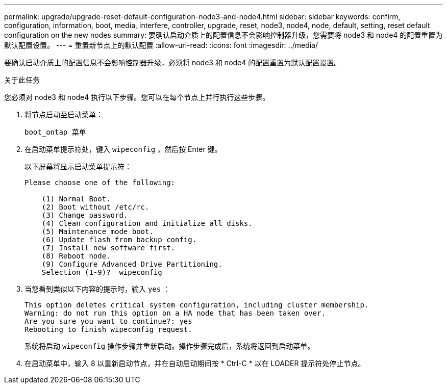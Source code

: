 ---
permalink: upgrade/upgrade-reset-default-configuration-node3-and-node4.html 
sidebar: sidebar 
keywords: confirm, configuration, information, boot, media, interfere, controller, upgrade, reset, node3, node4, node, default, setting, reset default configuration on the new nodes 
summary: 要确认启动介质上的配置信息不会影响控制器升级，您需要将 node3 和 node4 的配置重置为默认配置设置。 
---
= 重置新节点上的默认配置
:allow-uri-read: 
:icons: font
:imagesdir: ../media/


[role="lead"]
要确认启动介质上的配置信息不会影响控制器升级，必须将 node3 和 node4 的配置重置为默认配置设置。

.关于此任务
您必须对 node3 和 node4 执行以下步骤。您可以在每个节点上并行执行这些步骤。

. 将节点启动至启动菜单：
+
`boot_ontap 菜单`

. 在启动菜单提示符处，键入 `wipeconfig` ，然后按 Enter 键。
+
以下屏幕将显示启动菜单提示符：

+
[listing]
----
Please choose one of the following:

    (1) Normal Boot.
    (2) Boot without /etc/rc.
    (3) Change password.
    (4) Clean configuration and initialize all disks.
    (5) Maintenance mode boot.
    (6) Update flash from backup config.
    (7) Install new software first.
    (8) Reboot node.
    (9) Configure Advanced Drive Partitioning.
    Selection (1-9)?  wipeconfig
----
. 当您看到类似以下内容的提示时，输入 `yes` ：
+
[listing]
----
This option deletes critical system configuration, including cluster membership.
Warning: do not run this option on a HA node that has been taken over.
Are you sure you want to continue?: yes
Rebooting to finish wipeconfig request.
----
+
系统将启动 `wipeconfig` 操作步骤并重新启动。操作步骤完成后，系统将返回到启动菜单。

. 在启动菜单中，输入 8 以重新启动节点，并在自动启动期间按 * Ctrl-C * 以在 LOADER 提示符处停止节点。

